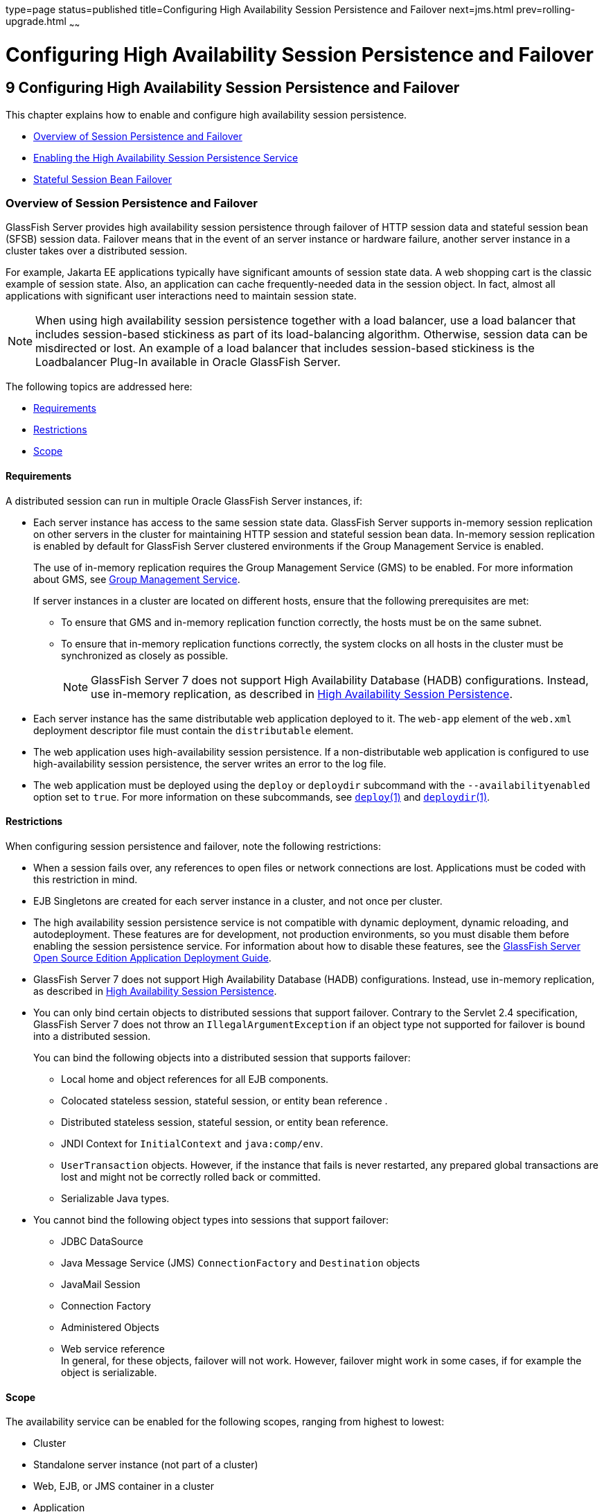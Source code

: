 type=page
status=published
title=Configuring High Availability Session Persistence and Failover
next=jms.html
prev=rolling-upgrade.html
~~~~~~

= Configuring High Availability Session Persistence and Failover

[[GSHAG00011]][[abdkz]]

[[configuring-high-availability-session-persistence-and-failover]]
== 9 Configuring High Availability Session Persistence and Failover

This chapter explains how to enable and configure high availability
session persistence.

* link:#abdla[Overview of Session Persistence and Failover]
* link:#abdle[Enabling the High Availability Session Persistence Service]
* link:#abdlp[Stateful Session Bean Failover]

[[abdla]][[GSHAG00209]][[overview-of-session-persistence-and-failover]]

=== Overview of Session Persistence and Failover

GlassFish Server provides high availability session persistence through
failover of HTTP session data and stateful session bean (SFSB) session
data. Failover means that in the event of an server instance or hardware
failure, another server instance in a cluster takes over a distributed session.

For example, Jakarta EE applications typically have significant amounts of
session state data. A web shopping cart is the classic example of
session state. Also, an application can cache frequently-needed data in
the session object. In fact, almost all applications with significant
user interactions need to maintain session state.

[NOTE]
====
When using high availability session persistence together with a load
balancer, use a load balancer that includes session-based stickiness as
part of its load-balancing algorithm. Otherwise, session data can be
misdirected or lost. An example of a load balancer that includes
session-based stickiness is the Loadbalancer Plug-In available in Oracle
GlassFish Server.
====

The following topics are addressed here:

* link:#abdlb[Requirements]
* link:#abdlc[Restrictions]
* link:#gksoq[Scope]

[[abdlb]][[GSHAG00300]][[requirements]]

==== Requirements

A distributed session can run in multiple Oracle GlassFish Server
instances, if:

* Each server instance has access to the same session state data.
GlassFish Server supports in-memory session replication on other servers
in the cluster for maintaining HTTP session and stateful session bean
data. In-memory session replication is enabled by default for GlassFish
Server clustered environments if the Group Management Service is enabled.
+
The use of in-memory replication requires the Group Management Service
(GMS) to be enabled. For more information about GMS, see
link:clusters.html#gjfnl[Group Management Service].
+
If server instances in a cluster are located on different hosts, ensure
that the following prerequisites are met:

** To ensure that GMS and in-memory replication function correctly, the
hosts must be on the same subnet.

** To ensure that in-memory replication functions correctly, the system
clocks on all hosts in the cluster must be synchronized as closely as
possible.
+
[NOTE]
====
GlassFish Server 7 does not support High Availability Database (HADB)
configurations. Instead, use in-memory replication, as described in
link:overview.html#gaynn[High Availability Session Persistence].
====

* Each server instance has the same distributable web application
deployed to it. The `web-app` element of the `web.xml` deployment
descriptor file must contain the `distributable` element.

* The web application uses high-availability session persistence. If a
non-distributable web application is configured to use high-availability
session persistence, the server writes an error to the log file.

* The web application must be deployed using the `deploy` or `deploydir`
subcommand with the `--availabilityenabled` option set to `true`. For
more information on these subcommands, see link:../reference-manual/deploy.html#GSRFM00114[`deploy`(1)]
and link:../reference-manual/deploydir.html#GSRFM00115[`deploydir`(1)].

[[abdlc]][[GSHAG00301]][[restrictions]]

==== Restrictions

When configuring session persistence and failover, note the following restrictions:

* When a session fails over, any references to open files or network
connections are lost. Applications must be coded with this restriction in mind.

* EJB Singletons are created for each server instance in a cluster, and
not once per cluster.

* The high availability session persistence service is not compatible
with dynamic deployment, dynamic reloading, and autodeployment. These
features are for development, not production environments, so you must
disable them before enabling the session persistence service.
For information about how to disable these features, see the
link:../application-deployment-guide/toc.html#GSDPG[
GlassFish Server Open Source Edition Application Deployment Guide].

* GlassFish Server 7 does not support High Availability Database
(HADB) configurations. Instead, use in-memory replication, as described
in link:overview.html#gaynn[High Availability Session Persistence].

* You can only bind certain objects to distributed sessions that support
failover. Contrary to the Servlet 2.4 specification, GlassFish Server 7 does not throw an `IllegalArgumentException` if an object type not
supported for failover is bound into a distributed session.
+
You can bind the following objects into a distributed session that
supports failover:

** Local home and object references for all EJB components.
** Colocated stateless session, stateful session, or entity bean reference .
** Distributed stateless session, stateful session, or entity bean reference.
** JNDI Context for `InitialContext` and `java:comp/env`.
** `UserTransaction` objects. However, if the instance that fails is
never restarted, any prepared global transactions are lost and might not
be correctly rolled back or committed.
** Serializable Java types.

* You cannot bind the following object types into sessions that support failover:

** JDBC DataSource
** Java Message Service (JMS) `ConnectionFactory` and `Destination` objects
** JavaMail Session
** Connection Factory
** Administered Objects
** Web service reference +
In general, for these objects, failover will not work. However, failover
might work in some cases, if for example the object is serializable.

[[gksoq]][[GSHAG00302]][[scope]]

Scope
^^^^^

The availability service can be enabled for the following scopes,
ranging from highest to lowest:

* Cluster
* Standalone server instance (not part of a cluster)
* Web, EJB, or JMS container in a cluster
* Application
* Standalone Web, EJB, or JMS module
* Individual Stateful Session Bean (SFSB)

In general, enabling or disabling availability session persistence for a
cluster or container involves setting the boolean `availability-service`
property to `true` or `false` by means of the `asadmin set` subcommand.
The availability service is enabled by default for GlassFish Server
clusters and all Web, EJB, and JMS containers running in a cluster.

The value set for the `availability-service` property is inherited by
all child objects running in a given cluster or container unless the
value is explicitly overridden at the individual module or application
level. For example, if the `availability-service` property is set to
`true` for an EJB container, the availability service will be enabled by
default for all EJB modules running in that container.

Conversely, to enable availability at a given scope, you must enable it
at all higher levels as well. For example, to enable availability at the
application level, you must also enable it at the cluster or server
instance and container levels.

[[abdle]][[GSHAG00210]][[enabling-the-high-availability-session-persistence-service]]

=== Enabling the High Availability Session Persistence Service

This section explains how to configure and enable the high availability
session persistence service.

* link:#abdlf[To Enable Availability for a Cluster, Standalone Instance or Container]
* link:#abdll[Configuring Availability for Individual Web Applications]
* link:#gkwqu[Configuring Replication and Multi-Threaded Concurrent Access to `HttpSessions`]
* link:#abdln[Using Single Sign-on with Session Failover]
* link:#gkyyl[Using Coherence*Web for HTTP Session Persistence]

[[abdlf]][[GSHAG00154]][[to-enable-availability-for-a-cluster-standalone-instance-or-container]]

==== To Enable Availability for a Cluster, Standalone Instance or Container

This procedure explains how to enable high availability for a cluster as
a whole, or for Web, EJB, or JMS containers that run in a cluster, or
for a standalone server instance that is not part of a cluster.

1. Create a GlassFish Server cluster.
+
For more information, see link:clusters.html#gkqdm[To Create a Cluster].

2. Set up load balancing for the cluster.
+
For instructions, see link:http-load-balancing.html#abdgx[Setting Up HTTP Load Balancing].

3. Verify that the cluster and all instances within the cluster for
which you want to enable availability is running.
+
These steps are also necessary when enabling availability for a Web,
EJB, or JMS container running in a cluster. The cluster and all
instances in the cluster for which you want to enable availability must be running.
[arabic]
.. Verify that the cluster is running.
+
[source]
----
asadmin> list-clusters
----
A list of clusters and their status (running, not running) is displayed.
If the cluster for which you want to enable availability is not running,
you can start it with the following command:
+
[source]
----
asadmin> start-cluster cluster-name
----
.. Verify that all instances in the cluster are running.
+
[source]
----
asadmin> list-instances
----
A list of instances and their status is displayed. If the instances for
which you want to enable availability are not running, you can start
them by using the following command for each instance:
+
[source]
----
asadmin> start-instance instance-name
----

4. Use one of the following `asadmin` olink:GSRFM00226[`set`]
subcommands to enable availability for a specific cluster, or for a
specific Web, EJB, or JMS container.
* For a cluster as a whole
+
[source]
----
asadmin> set cluster-name-config.availability-service.availability-enabled=true
----
For example, for a cluster named `c1`:
+
[source]
----
asadmin> set c1-config.availability-service.availability-enabled=true
----
* For the Web container in a cluster
+
[source]
----
asadmin> set cluster-name-config.availability-service \
.web-container-availability.availability-enabled=true
----
* For the EJB container in a cluster
+
[source]
----
asadmin> set cluster-name-config.availability-service \
.ejb-container-availability.availability-enabled=true
----
* For the JMS container in a cluster
+
[source]
----
asadmin> set cluster-name-config.availability-service \
.jms-availability.availability-enabled=true
----
* For a standalone server instance (not part of a cluster)
+
[source]
----
asadmin> set instance-name-config.availability-service.availability-enabled=true
----

5. Restart the standalone server instance or each server instance in the cluster.

6. Enable availability for any SFSB that requires it.
+
Select methods for which checkpointing the session state is necessary.
For more information, see link:#abdlu[Configuring Availability for an Individual Bean].

7. Make each web module distributable if you want it to be highly available.
+
For more information, see "link:../application-deployment-guide/deploying-applications.html#GSDPG00067[Web Module Deployment
Guidelines]" in GlassFish Server Open Source Edition Application Deployment Guide.

8. Enable availability for individual applications, web modules, or EJB
modules during deployment.
+
See the links below for instructions.

[[GSHAG430]]

See Also

* link:#abdll[Configuring Availability for Individual Web Applications]
* link:#abdln[Using Single Sign-on with Session Failover]

[[abdll]][[GSHAG00303]][[configuring-availability-for-individual-web-applications]]

==== Configuring Availability for Individual Web Applications

To enable and configure availability for an individual web application,
edit the application deployment descriptor file, `glassfish-web.xml`.
The settings in an application's deployment descriptor override the web
container's availability settings.

The `session-manager` element's `persistence-type` attribute determines
the type of session persistence an application uses. It must be set to
`replicated` to enable high availability session persistence.

[[abdlm]][[GSHAG00247]][[example]]

===== Example

[source,xml]
----
<glassfish-web-app> ...
  <session-config>
    <session-manager persistence-type="replicated">
      <manager-properties>
        <property name="persistenceFrequency" value="web-method" />
      </manager-properties>
      <store-properties>
        <property name="persistenceScope" value="session" />
      </store-properties>
    </session-manager> ...
</session-config> ...
----

[[gkwqu]][[GSHAG00304]][[configuring-replication-and-multi-threaded-concurrent-access-to-httpsessions]]

==== Configuring Replication and Multi-Threaded Concurrent Access to `HttpSessions`

If you are using Memory Replication and your web application involves
multiple client threads concurrently accessing the same session ID, then
you may experience session loss even without any instance failure. The
problem is that the GlassFish Server 7 memory replication framework
makes use of session versioning. This feature was designed with the more
traditional HTTP request/response communication model in mind.

However, for some types of applications, the traditional
request/response model does not work. Examples include many Ajax-related
frameworks and the use of Frames. Another example is when a page
includes many static resources, such as JPG files. In these situations,
most browsers will optimize the loading of these resources by using
multiple parallel connections, each of which is handled by a separate
request processing thread. If the application has already established a
session, then this will also involve more than one thread at a time
accessing a single `HttpSession`.

The solution in such cases is to use the `relaxVersionSemantics`
property in the `glassfish-web.xml` deployment descriptor file for the
application. This enables the web container to return for each
requesting thread whatever version of the session that is in the active
cache regardless of the version number. This is critical when multiple
threads are interacting in an essentially non-deterministic fashion with
the container.

[[gkwrj]][[GSHAG00248]][[example-1]]

===== Example

The following is an example snippet from a `glassfish-web.xml` file that
illustrates where to add the `relaxVersionSemantics` property.

[source,xml]
----
<glassfish-web-app>
  <session-config>
    <session-manager persistence-type="replicated">
      <manager-properties>
    <property name="relaxCacheVersionSemantics" value="true"/>
      </manager-properties>
    </session-manager>
  </session-config>

.....
</glassfish-web-app>
----

[[abdln]][[GSHAG00305]][[using-single-sign-on-with-session-failover]]

==== Using Single Sign-on with Session Failover

In a single application server instance, once a user is authenticated by
an application, the user is not required to re-authenticate individually
to other applications running on the same instance. This is called
single sign-on.

For this feature to continue to work even when an HTTP session fails
over to another instance in a cluster, single sign-on information must
be persisted using in-memory replication. To persist single sign-on
information, first, enable availability for the server instance and the
web container, then enable single-sign-on state failover.

You can enable single sign-on state failover by using the `asadmin set`
command to set the configuration's
`availability-service.web-container-availability.sso-failover-enabled`
property to true.

For example, use the `set` command as follows, where `config1` is the
configuration name:

[source]
----
asadmin> set config1.availability-service.web-container-availability. \
sso-failover-enabled="true"
----

[[abdlo]][[GSHAG00249]][[single-sign-on-groups]]

===== Single Sign-On Groups

Applications that can be accessed through a single name and password
combination constitute a single sign-on group. For HTTP sessions
corresponding to applications that are part of a single sign-on group,
if one of the sessions times out, other sessions are not invalidated and
continue to be available. This is because time out of one session should
not affect the availability of other sessions.

As a corollary of this behavior, if a session times out and you try to
access the corresponding application from the same browser window that
was running the session, you are not required to authenticate again.
However, a new session is created.

Take the example of a shopping cart application that is a part of a
single sign-on group with two other applications. Assume that the
session time out value for the other two applications is higher than the
session time out value for the shopping cart application. If your
session for the shopping cart application times out and you try to run
the shopping cart application from the same browser window that was
running the session, you are not required to authenticate again.
However, the previous shopping cart is lost, and you have to create a
new shopping cart. The other two applications continue to run as usual
even though the session running the shopping cart application has timed
out.

Similarly, suppose a session corresponding to any of the other two
applications times out. You are not required to authenticate again while
connecting to the application from the same browser window in which you
were running the session.


[NOTE]
====
This behavior applies only to cases where the session times out. If
single sign-on is enabled and you invalidate one of the sessions using
`HttpSession.invalidate()`, the sessions for all applications belonging
to the single sign-on group are invalidated. If you try to access any
application belonging to the single sign-on group, you are required to
authenticate again, and a new session is created for the client
accessing the application.
====


[[gkyyl]][[GSHAG00306]][[using-coherenceweb-for-http-session-persistence]]

==== Using Coherence*Web for HTTP Session Persistence

Built on top of Oracle Coherence, Coherence*Web is an HTTP session
management module dedicated to managing session state in clustered
environments. Starting with Coherence 3.7 and GlassFish Server 7,
there is a new feature of Coherence*Web called ActiveCache for
GlassFish. ActiveCache for GlassFish provides Coherence*Web
functionality in web applications deployed on GlassFish Servers. Within
GlassFish Server, Coherence*Web functions as an additional web container
persistence type, named `coherence-web`.

For information about how to configure and deploy Coherence*Web on
GlassFish Server, see
http://download.oracle.com/docs/cd/E18686_01/coh.37/e18690/glassfish.html[Using
Coherence*Web with GlassFish Server]
(`http://docs.oracle.com/cd/E18686_01/coh.37/e18690/glassfish.html`).

[[abdlp]][[GSHAG00211]][[stateful-session-bean-failover]]

=== Stateful Session Bean Failover

Stateful session beans (SFSBs) contain client-specific state. There is a
one-to-one relationship between clients and the stateful session beans.
At creation, the EJB container gives each SFSB a unique session ID that
binds it to a client.

An SFSB's state can be saved in a persistent store in case a server
instance fails. The state of an SFSB is saved to the persistent store at
predefined points in its life cycle. This is called

checkpointing. If enabled, checkpointing generally occurs after the bean
completes any transaction, even if the transaction rolls back.

However, if an SFSB participates in a bean-managed transaction, the
transaction might be committed in the middle of the execution of a bean
method. Since the bean's state might be undergoing transition as a
result of the method invocation, this is not an appropriate time to
checkpoint the bean's state. In this case, the EJB container checkpoints
the bean's state at the end of the corresponding method, provided the
bean is not in the scope of another transaction when that method ends.
If a bean-managed transaction spans across multiple methods,
checkpointing is delayed until there is no active transaction at the end
of a subsequent method.

The state of an SFSB is not necessarily transactional and might be
significantly modified as a result of non-transactional business
methods. If this is the case for an SFSB, you can specify a list of
checkpointed methods, as described in link:#abdlw[Specifying Methods to
Be Checkpointed]

If a distributable web application references an SFSB, and the web
application's session fails over, the EJB reference is also failed over.

If an SFSB that uses session persistence is undeployed while the
GlassFish Server instance is stopped, the session data in the
persistence store might not be cleared. To prevent this, undeploy the
SFSB while the GlassFish Server instance is running.

[[abdlq]][[GSHAG00307]][[configuring-availability-for-the-ejb-container]]

==== Configuring Availability for the EJB Container

To enable availability for the EJB container use the `asadmin set`
command to set the following three properties for the configuration:

* `availability-service.ejb-container-availability.availability-enabled`
* `availability-service.ejb-container-availability.sfsb-persistence-type`
* `availability-service.ejb-container-availability.sfsb-ha-persistence-type`

For example, if `config1` is the configuration name, use the following
commands:

[source]
----
asadmin> set --user admin --passwordfile password.txt
--host localhost
--port 4849
config1.availability-service.
ejb-container-availability.availability-enabled="true"

asadmin> set --user admin --passwordfile password.txt --host localhost --port
4849
config1.availability-service.
ejb-container-availability.sfsb-persistence-type="file"
asadmin> set --user admin --passwordfile password.txt
--host localhost
--port 4849
config1.availability-service.
ejb-container-availability.sfsb-ha-persistence-type="replicated"
----

[[abdls]][[GSHAG00250]][[configuring-the-sfsb-session-store-when-availability-is-disabled]]

===== Configuring the SFSB Session Store When Availability Is Disabled

If availability is disabled, the local file system is used for SFSB
state passivation, but not persistence. To change where the SFSB state
is stored, change the Session Store Location setting in the EJB
container. For information about configuring store properties, see the
Administration Console online help.

[[abdlt]][[GSHAG00308]][[configuring-availability-for-an-individual-application-or-ejb-module]]

==== Configuring Availability for an Individual Application or EJB Module

You can enable SFSB availability for an individual application or EJB
module during deployment:

* If you are deploying with the Administration Console, check the
Availability Enabled checkbox.
* If you are deploying using use the `asadmin deploy` or
`asadmin deploydir` commands, set the `--availabilityenabled` option to
`true`. For more information, see link:../reference-manual/deploy.html#GSRFM00114[`deploy`(1)] and
link:../reference-manual/deploydir.html#GSRFM00115[`deploydir`(1)].

[[abdlu]][[GSHAG00309]][[configuring-availability-for-an-individual-bean]]

==== Configuring Availability for an Individual Bean

To enable availability and select methods to be checkpointed for an
individual SFSB, use the `glassfish-ejb-jar.xml` deployment descriptor
file.

To enable high availability session persistence, set
`availability-enabled="true"` in the `ejb` element.

[[GSHAG00068]][[fxjqx]]
Example 9-1 Example of an EJB Deployment Descriptor With Availability
Enabled

[source,xml]
----
<glassfish-ejb-jar>
    ...
    <enterprise-beans>
        ...
        <ejb availability-enabled="true">
            <ejb-name>MySFSB</ejb-name>
        </ejb>
        ...
    </enterprise-beans>
</glassfish-ejb-jar>
----

[[abdlw]][[GSHAG00310]][[specifying-methods-to-be-checkpointed]]

==== Specifying Methods to Be Checkpointed

If enabled, checkpointing generally occurs after the bean completes any
transaction, even if the transaction rolls back. To specify additional
optional checkpointing of SFSBs at the end of non-transactional business
methods that cause important modifications to the bean's state, use the
`checkpoint-at-end-of-method` element in the `ejb` element of the
`glassfish-ejb-jar.xml` deployment descriptor file.

The non-transactional methods in the `checkpoint-at-end-of-method`
element can be:

* `create()` methods defined in the home interface of the SFSB, if you
want to checkpoint the initial state of the SFSB immediately after
creation
* For SFSBs using container managed transactions only, methods in the
remote interface of the bean marked with the transaction attribute
`TX_NOT_SUPPORTED` or `TX_NEVER`
* For SFSBs using bean managed transactions only, methods in which a
bean managed transaction is neither started nor committed
+
Any other methods mentioned in this list are ignored. At the end of
invocation of each of these methods, the EJB container saves the state
of the SFSB to persistent store.


[NOTE]
====
If an SFSB does not participate in any transaction, and if none of its
methods are explicitly specified in the `checkpoint-at-end-of-method`
element, the bean's state is not checkpointed at all even if
`availability-enabled="true"` for this bean.

For better performance, specify a small subset of methods. The methods
should accomplish a significant amount of work or result in important
modification to the bean's state.
====


[[GSHAG00069]][[fxjqg]]
Example 9-2 Example of EJB Deployment Descriptor Specifying Methods
Checkpointing

[source,xml]
----
<glassfish-ejb-jar>
    ...
    <enterprise-beans>
        ...
        <ejb availability-enabled="true">
            <ejb-name>ShoppingCartEJB</ejb-name>
            <checkpoint-at-end-of-method>
                <method>
                    <method-name>addToCart</method-name>
                </method>
            </checkpoint-at-end-of-method>
        </ejb>
        ...
    </enterprise-beans>
</glassfish-ejb-jar>
----
